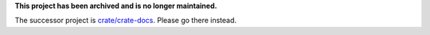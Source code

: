 **This project has been archived and is no longer maintained.**

The successor project is `crate/crate-docs`_. Please go there instead.

.. _crate/crate-docs: https://github.com/crate/crate-docs
